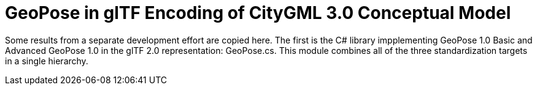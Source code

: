 # GeoPose in glTF Encoding of CityGML 3.0 Conceptual Model

Some results from a separate development effort are copied here. The first is the C# library impplementing GeoPose 1.0 Basic and Advanced GeoPose 1.0 in the glTF 2.0 representation: GeoPose.cs. This module combines all of the three standardization targets in a single hierarchy.